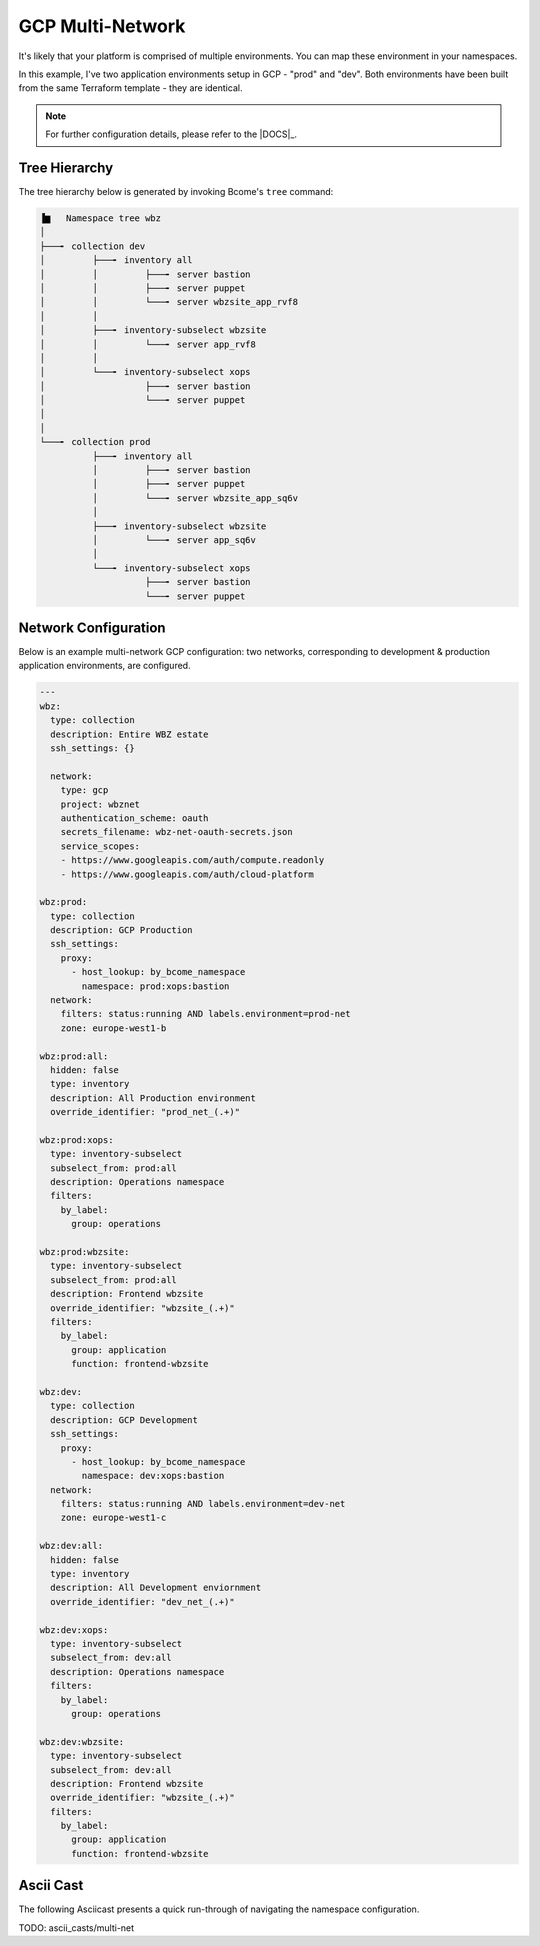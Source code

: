 .. meta::
   :description lang=en: Setting up multiple environments for GCP.

*****************
GCP Multi-Network
*****************

It's likely that your platform is comprised of multiple environments.  You can map these environment in your namespaces.

In this example, I've two application environments setup in GCP - "prod" and "dev".  Both environments have been built from the same Terraform template - they are identical.

.. note::

   For further configuration details, please refer to the |DOCS|_.


Tree Hierarchy
==============

The tree hierarchy below is generated by invoking Bcome's ``tree`` command:

.. code-block:: bash

      ▐▆   Namespace tree wbz
      │
      ├───╸ collection dev
      │         ├───╸ inventory all
      │         │         ├───╸ server bastion
      │         │         ├───╸ server puppet
      │         │         └───╸ server wbzsite_app_rvf8
      │         │
      │         ├───╸ inventory-subselect wbzsite
      │         │         └───╸ server app_rvf8
      │         │
      │         └───╸ inventory-subselect xops
      │                   ├───╸ server bastion
      │                   └───╸ server puppet
      │
      │
      └───╸ collection prod
                ├───╸ inventory all
                │         ├───╸ server bastion
                │         ├───╸ server puppet
                │         └───╸ server wbzsite_app_sq6v
                │
                ├───╸ inventory-subselect wbzsite
                │         └───╸ server app_sq6v
                │
                └───╸ inventory-subselect xops
                          ├───╸ server bastion
                          └───╸ server puppet


Network Configuration
=====================

Below is an example multi-network GCP configuration: two networks, corresponding to development & production application environments, are configured.

.. code-block:: yaml

   ---
   wbz:
     type: collection
     description: Entire WBZ estate
     ssh_settings: {}

     network:
       type: gcp
       project: wbznet
       authentication_scheme: oauth
       secrets_filename: wbz-net-oauth-secrets.json
       service_scopes:
       - https://www.googleapis.com/auth/compute.readonly
       - https://www.googleapis.com/auth/cloud-platform

   wbz:prod:
     type: collection
     description: GCP Production
     ssh_settings:
       proxy:
         - host_lookup: by_bcome_namespace
           namespace: prod:xops:bastion
     network:
       filters: status:running AND labels.environment=prod-net
       zone: europe-west1-b

   wbz:prod:all:
     hidden: false
     type: inventory
     description: All Production environment
     override_identifier: "prod_net_(.+)"

   wbz:prod:xops:
     type: inventory-subselect
     subselect_from: prod:all
     description: Operations namespace
     filters:
       by_label:
         group: operations

   wbz:prod:wbzsite:
     type: inventory-subselect
     subselect_from: prod:all
     description: Frontend wbzsite
     override_identifier: "wbzsite_(.+)"
     filters:
       by_label:
         group: application
         function: frontend-wbzsite

   wbz:dev:
     type: collection
     description: GCP Development
     ssh_settings:
       proxy:
         - host_lookup: by_bcome_namespace
           namespace: dev:xops:bastion
     network:
       filters: status:running AND labels.environment=dev-net
       zone: europe-west1-c

   wbz:dev:all:
     hidden: false
     type: inventory
     description: All Development enviornment
     override_identifier: "dev_net_(.+)"

   wbz:dev:xops:
     type: inventory-subselect
     subselect_from: dev:all
     description: Operations namespace
     filters:
       by_label:
         group: operations

   wbz:dev:wbzsite:
     type: inventory-subselect
     subselect_from: dev:all
     description: Frontend wbzsite
     override_identifier: "wbzsite_(.+)"
     filters:
       by_label:
         group: application
         function: frontend-wbzsite

Ascii Cast
==========

The following Asciicast presents a quick run-through of navigating the namespace configuration.

TODO:  ascii_casts/multi-net


